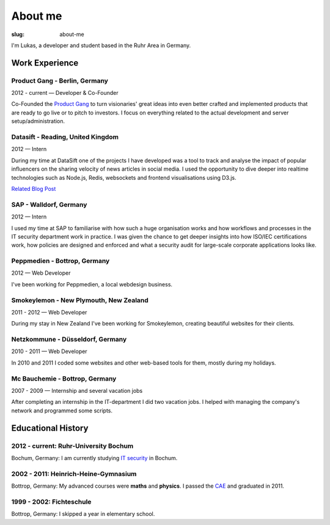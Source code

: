 About me
##############

:slug: about-me

I'm Lukas, a developer and student based in the Ruhr Area in Germany.

Work Experience
---------------

Product Gang - Berlin, Germany
~~~~~~~~~~~~~~~~~~~~~~~~~~~~~~
2012 - current — Developer & Co-Founder

Co-Founded the `Product Gang`_ to turn visionaries' great ideas into even
better crafted and implemented products that are ready to go live or to pitch
to investors. I focus on everything related to the actual development and
server setup/administration.

.. _`Product Gang`: http://productgang.com/


Datasift - Reading, United Kingdom
~~~~~~~~~~~~~~~~~~~~~~~~~~~~~~~~~~
2012 — Intern

During my time at DataSift one of the projects I have developed was a tool to track and analyse the impact of popular influencers on the sharing velocity of news articles in social media. I used the opportunity to dive deeper into realtime technologies such as Node.js, Redis, websockets and frontend visualisations using D3.js.

`Related Blog Post`_

.. _`Related Blog Post`: http://dev.datasift.com/blog/lukas-klein-internship-datasift

SAP - Walldorf, Germany
~~~~~~~~~~~~~~~~~~~~~~~
2012 — Intern

I used my time at SAP to familiarise with how such a huge organisation works and how workflows and processes in the IT security department work in practice. I was given the chance to get deeper insights into how ISO/IEC certifications work, how policies are designed and enforced and what a security audit for large-scale corporate applications looks like.

Peppmedien - Bottrop, Germany
~~~~~~~~~~~~~~~~~~~~~~~~~~~~~
2012 — Web Developer

I've been working for Peppmedien, a local webdesign business.

Smokeylemon - New Plymouth, New Zealand
~~~~~~~~~~~~~~~~~~~~~~~~~~~~~~~~~~~~~~~
2011 - 2012 — Web Developer

During my stay in New Zealand I've been working for Smokeylemon, creating
beautiful websites for their clients.


Netzkommune - Düsseldorf, Germany
~~~~~~~~~~~~~~~~~~~~~~~~~~~~~~~~~
2010 - 2011 — Web Developer

In 2010 and 2011 I coded some websites and other web-based tools for them,
mostly during my holidays.

Mc Bauchemie - Bottrop, Germany
~~~~~~~~~~~~~~~~~~~~~~~~~~~~~~~
2007 - 2009 — Internship and several vacation jobs

After completing an internship in the IT-department I did two vacation jobs.
I helped with managing the company's network and programmed some scripts.


Educational History
-------------------

2012 - current: Ruhr-University Bochum
~~~~~~~~~~~~~~~~~~~~~~~~~~~~~~~~~~~~~~
Bochum, Germany: I am currently studying `IT security`_ in Bochum.

.. _`IT Security`: http://ei.rub.de/studium/its/


2002 - 2011: Heinrich-Heine-Gymnasium
~~~~~~~~~~~~~~~~~~~~~~~~~~~~~~~~~~~~~
Bottrop, Germany: My advanced courses were **maths** and **physics**.
I passed the CAE_ and graduated in 2011.

.. _CAE: http://cambridge-english-advanced.cambridgeesol.org/


1999 - 2002: Fichteschule
~~~~~~~~~~~~~~~~~~~~~~~~~
Bottrop, Germany: I skipped a year in elementary school.
